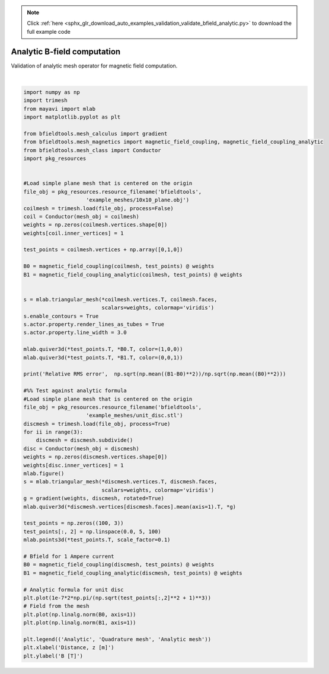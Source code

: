 .. note::
    :class: sphx-glr-download-link-note

    Click :ref:`here <sphx_glr_download_auto_examples_validation_validate_bfield_analytic.py>` to download the full example code
.. rst-class:: sphx-glr-example-title

.. _sphx_glr_auto_examples_validation_validate_bfield_analytic.py:


Analytic B-field computation
==================================================
Validation of analytic mesh operator for magnetic field computation.



.. image:: /auto_examples/validation/images/sphx_glr_validate_bfield_analytic_001.png
    :class: sphx-glr-single-img

.. rst-class:: sphx-glr-horizontal


    *

      .. image:: /auto_examples/validation/images/sphx_glr_validate_bfield_analytic_002.png
            :class: sphx-glr-multi-img

    *

      .. image:: /auto_examples/validation/images/sphx_glr_validate_bfield_analytic_003.png
            :class: sphx-glr-multi-img


.. rst-class:: sphx-glr-script-out

 Out:

 .. code-block:: none

    Computing magnetic field coupling matrix, 676 vertices by 676 target points... took 0.15 seconds.
    Computing magnetic field coupling matrix analytically, 676 vertices by 676 target points... took 0.67 seconds.
    Relative RMS error 0.005229286958094273
    Computing magnetic field coupling matrix, 4701 vertices by 100 target points... took 0.28 seconds.
    Computing magnetic field coupling matrix analytically, 4701 vertices by 100 target points... took 0.75 seconds.





|


.. code-block:: default


    import numpy as np
    import trimesh
    from mayavi import mlab
    import matplotlib.pyplot as plt

    from bfieldtools.mesh_calculus import gradient
    from bfieldtools.mesh_magnetics import magnetic_field_coupling, magnetic_field_coupling_analytic
    from bfieldtools.mesh_class import Conductor
    import pkg_resources


    #Load simple plane mesh that is centered on the origin
    file_obj = pkg_resources.resource_filename('bfieldtools',
                        'example_meshes/10x10_plane.obj')
    coilmesh = trimesh.load(file_obj, process=False)
    coil = Conductor(mesh_obj = coilmesh)
    weights = np.zeros(coilmesh.vertices.shape[0])
    weights[coil.inner_vertices] = 1

    test_points = coilmesh.vertices + np.array([0,1,0])

    B0 = magnetic_field_coupling(coilmesh, test_points) @ weights
    B1 = magnetic_field_coupling_analytic(coilmesh, test_points) @ weights


    s = mlab.triangular_mesh(*coilmesh.vertices.T, coilmesh.faces,
                             scalars=weights, colormap='viridis')
    s.enable_contours = True
    s.actor.property.render_lines_as_tubes = True
    s.actor.property.line_width = 3.0

    mlab.quiver3d(*test_points.T, *B0.T, color=(1,0,0))
    mlab.quiver3d(*test_points.T, *B1.T, color=(0,0,1))

    print('Relative RMS error',  np.sqrt(np.mean((B1-B0)**2))/np.sqrt(np.mean((B0)**2)))

    #%% Test against analytic formula
    #Load simple plane mesh that is centered on the origin
    file_obj = pkg_resources.resource_filename('bfieldtools',
                        'example_meshes/unit_disc.stl')
    discmesh = trimesh.load(file_obj, process=True)
    for ii in range(3):
        discmesh = discmesh.subdivide()
    disc = Conductor(mesh_obj = discmesh)
    weights = np.zeros(discmesh.vertices.shape[0])
    weights[disc.inner_vertices] = 1
    mlab.figure()
    s = mlab.triangular_mesh(*discmesh.vertices.T, discmesh.faces,
                             scalars=weights, colormap='viridis')
    g = gradient(weights, discmesh, rotated=True)
    mlab.quiver3d(*discmesh.vertices[discmesh.faces].mean(axis=1).T, *g)

    test_points = np.zeros((100, 3))
    test_points[:, 2] = np.linspace(0.0, 5, 100)
    mlab.points3d(*test_points.T, scale_factor=0.1)

    # Bfield for 1 Ampere current
    B0 = magnetic_field_coupling(discmesh, test_points) @ weights
    B1 = magnetic_field_coupling_analytic(discmesh, test_points) @ weights

    # Analytic formula for unit disc
    plt.plot(1e-7*2*np.pi/(np.sqrt(test_points[:,2]**2 + 1)**3))
    # Field from the mesh
    plt.plot(np.linalg.norm(B0, axis=1))
    plt.plot(np.linalg.norm(B1, axis=1))

    plt.legend(('Analytic', 'Quadrature mesh', 'Analytic mesh'))
    plt.xlabel('Distance, z [m]')
    plt.ylabel('B [T]')



.. rst-class:: sphx-glr-timing

   **Total running time of the script:** ( 0 minutes  5.732 seconds)


.. _sphx_glr_download_auto_examples_validation_validate_bfield_analytic.py:


.. only :: html

 .. container:: sphx-glr-footer
    :class: sphx-glr-footer-example



  .. container:: sphx-glr-download

     :download:`Download Python source code: validate_bfield_analytic.py <validate_bfield_analytic.py>`



  .. container:: sphx-glr-download

     :download:`Download Jupyter notebook: validate_bfield_analytic.ipynb <validate_bfield_analytic.ipynb>`


.. only:: html

 .. rst-class:: sphx-glr-signature

    `Gallery generated by Sphinx-Gallery <https://sphinx-gallery.github.io>`_
